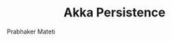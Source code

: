
# -*- mode: org -*-
#+TITLE: Akka Persistence
#+AUTHOR: Prabhaker Mateti
#+DESCRIPTION: CEG7370 Distributed Computing
#+OPTIONS: toc:1 
#+OPTIONS: timestamp:t
#+OPTIONS: html-link-use-abs-url:nil html-postamble:t html-preamble:t
#+OPTIONS: html-scripts:t html-style:t html5-fancy:t tex:t
#+OPTIONS: org-html-indent:nil
#+LINK_HOME: ./akka-slides.html
#+LINK_UP: ./akka-slides.html
#+HTML_CONTAINER: div
#+HTML_DOCTYPE: xhtml-strict
#+HTML_HEAD: <style> P {text-align: justify} code {font-family: monospace; font-size: 10pt;color: brown;} @media screen {BODY {margin: 10%} }</style>
#+BIND: org-html-preamble-format (("en" "<a href=\"../../Top/\">CEG 7370 Distributed Computing</a> | <a href=\"./actors-akka-scala.html\"> Actors Akka Scala Overview</a> | <a href=\"./akkaSlides.html\"> Akka Slides</a>"))
#+BIND: org-html-postamble-format (("en" "<hr size=1>Copyright &copy; 2014 %d %e &bull; <a href=\"http://www.wright.edu/~pmateti\">www.wright.edu/~pmateti</a>"))
#+STARTUP:showeverything
#+CREATOR: <a href="http://www.gnu.org/software/emacs/">Emacs</a> 24.3.1 (<a href="http://orgmode.org">Org</a> mode 8.2.4)

#+HTML_HEAD_EXTRA:
#+REVEAL_ROOT: http://www.cs.wright.edu/~pmateti/RevealJS
#+REVEAL_PREAMBLE: <a href="./akkaOnePage.html">Single-Page</a><style> P {text-align: justify} code {font-family: monospace; font-size: 10pt; color: yellow;} pre.src, pre.src-scala {font-family: monospace; font-size: 20pt; color: cyan;} </style>
#+REVEAL_THEME: night
#+REVEAL_TRANS: default
#+REVEAL_HLEVEL: 2
#+REVEAL-SLIDE-NUMBER: t
#+OPTIONS: reveal_control:t reveal_progress:t reveal_history:t reveal_center:t reveal_rolling_links:t reveal_keyboard:t reveal_overview:t
#+REVEAL_TITLE_SLIDE_TEMPLATE: <h1>%t</h1><h3>%a</h3>%e<h2>%d</h2>An introduction to Akka, assuming familiarity with the Actors and Scala<br><a href="../../Top/">CEG 7370 Distributed Computing</a>
#+ATTR_REVEAL: highlight-blue  # not working

